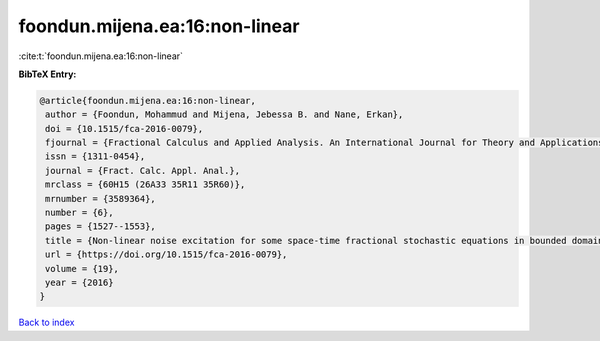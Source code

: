 foondun.mijena.ea:16:non-linear
===============================

:cite:t:`foondun.mijena.ea:16:non-linear`

**BibTeX Entry:**

.. code-block:: bibtex

   @article{foondun.mijena.ea:16:non-linear,
    author = {Foondun, Mohammud and Mijena, Jebessa B. and Nane, Erkan},
    doi = {10.1515/fca-2016-0079},
    fjournal = {Fractional Calculus and Applied Analysis. An International Journal for Theory and Applications},
    issn = {1311-0454},
    journal = {Fract. Calc. Appl. Anal.},
    mrclass = {60H15 (26A33 35R11 35R60)},
    mrnumber = {3589364},
    number = {6},
    pages = {1527--1553},
    title = {Non-linear noise excitation for some space-time fractional stochastic equations in bounded domains},
    url = {https://doi.org/10.1515/fca-2016-0079},
    volume = {19},
    year = {2016}
   }

`Back to index <../By-Cite-Keys.rst>`_
